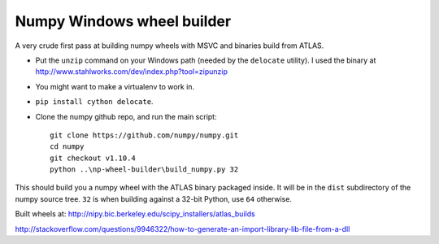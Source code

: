 ###########################
Numpy Windows wheel builder
###########################

A very crude first pass at building numpy wheels with MSVC and binaries build
from ATLAS.

* Put the ``unzip`` command on your Windows path (needed by the ``delocate``
  utility). I used the binary at
  http://www.stahlworks.com/dev/index.php?tool=zipunzip
* You might want to make a virtualenv to work in.
* ``pip install cython delocate``.
* Clone the numpy github repo, and run the main script::

    git clone https://github.com/numpy/numpy.git
    cd numpy
    git checkout v1.10.4
    python ..\np-wheel-builder\build_numpy.py 32

This should build you a numpy wheel with the ATLAS binary packaged inside.  It
will be in the ``dist`` subdirectory of the numpy source tree.  ``32`` is when
building against a 32-bit Python, use ``64`` otherwise.

Built wheels at: http://nipy.bic.berkeley.edu/scipy_installers/atlas_builds

http://stackoverflow.com/questions/9946322/how-to-generate-an-import-library-lib-file-from-a-dll

